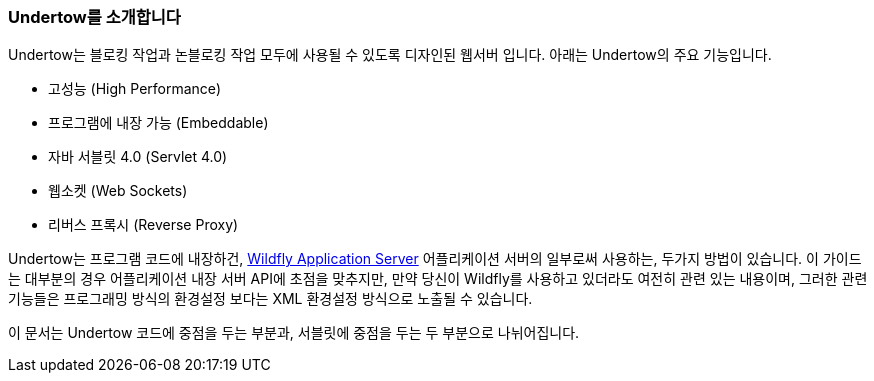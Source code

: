 // tag::main[]

=== Undertow를 소개합니다

Undertow는 블로킹 작업과 논블로킹 작업 모두에 사용될 수 있도록 디자인된 웹서버 입니다. 아래는 Undertow의 주요 기능입니다.

- 고성능 (High Performance)
- 프로그램에 내장 가능 (Embeddable)
- 자바 서블릿 4.0 (Servlet 4.0)
- 웹소켓 (Web Sockets)
- 리버스 프록시 (Reverse Proxy)

Undertow는 프로그램 코드에 내장하건, link:http://wildfly.org[Wildfly Application Server] 어플리케이션 서버의 일부로써 사용하는, 두가지 방법이 있습니다. 이 가이드는 대부분의 경우 어플리케이션 내장 서버 API에 초점을 맞추지만, 만약 당신이 Wildfly를 사용하고 있더라도 여전히 관련 있는 내용이며, 그러한 관련 기능들은 프로그래밍 방식의 환경설정 보다는 XML 환경설정 방식으로 노출될 수 있습니다.

이 문서는 Undertow 코드에 중점을 두는 부분과, 서블릿에 중점을 두는 두 부분으로 나뉘어집니다.

// end::main[]
